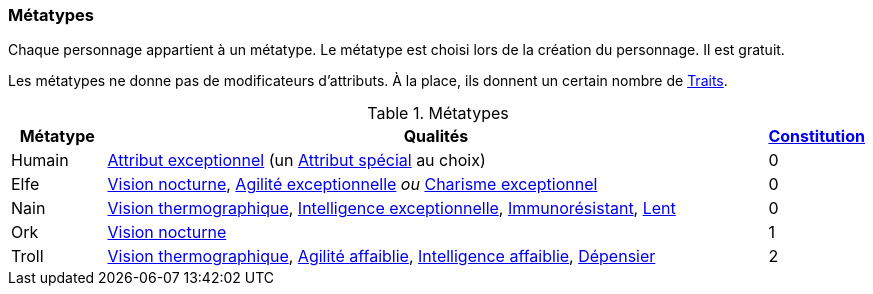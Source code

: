 ﻿
[[chapter_metatypes]]
=== Métatypes
Chaque personnage appartient à un métatype.
Le métatype est choisi lors de la création du personnage.
Il est gratuit.

Les métatypes ne donne pas de modificateurs d'attributs.
À la place, ils donnent un certain nombre de <<chapter_qualities,Traits>>.

.Métatypes
[options="header", cols="1,7,1"]
|===
|Métatype |Qualités |<<attribute_body,Constitution>>
|Humain |<<quality_exceptional_attribute,Attribut exceptionnel>> (un <<special_attributes,Attribut spécial>> au choix) |0
|Elfe   |<<quality_vision_low-light,Vision nocturne>>, <<quality_exceptional_attribute,Agilité exceptionnelle>> _ou_ <<quality_exceptional_attribute,Charisme exceptionnel>> |0
|Nain   |<<quality_vision_thermographic,Vision thermographique>>, <<quality_exceptional_attribute,Intelligence exceptionnelle>>, <<quality_pathogens_toxins_resistance,Immunorésistant>>, <<quality_slow,Lent>> |0
|Ork    |<<quality_vision_low-light,Vision nocturne>> |1
|Troll  |<<quality_vision_thermographic,Vision thermographique>>, <<quality_exceptional_attribute,Agilité affaiblie>>, <<quality_exceptional_attribute,Intelligence affaiblie>>, <<quality_big_spender,Dépensier>> |2
|===

ifdef::with-designer-notes[]
displayer::design[label="Afficher"]
[.design]
****
Je l'admets : lorsqu'on ne considère que les valeurs des différents traits fournis par les métatypes, ceux-ci ne sont pas tout à fait équilibrés.
Pour être franc, j'ai essayé de voir les choses dans leur globalité, en pensant à la puissance de chacun de ces bénéfices en jeu.
J'ai pondéré par la rareté des situations où ils sont pertinents, et par la facilité d'en reproduire les effets :

* Des yeux cyber à vision nocturne ou thermographique, ça vaut bien moins de 5 points de karma ... si on a de l'Essence à dépenser.
* Un attribut exceptionnel au choix, c'est plus puissant qu'un attribut imposé, mais c'est peut-être moins puissant qu'un attribut _spécial_ exceptionnel, qui est impossible à obtenir autrement qu'en étant humain.
* La Constitution ne s'augmente pas et ne peut pas progresser avec le karma ; le seul moyen d'en avoir davantage, c'est le trait Dur-à-cuire, qu'on ne peut prendre qu'une seule fois.
  Donc, partir avec 1, ou encore mieux, 2, est un avantage qui vaut bien plus que 20 ou 40 karma.
* Avec les attributs affaiblis qu'ils se tapent, les trolls sont relativement difficiles à construire.
  De plus, ils paraissent les plus « spoliés » quand on se contente d'additionner les valeurs en karma de leurs traits.
  Donc, ça devrait décourager de faire un PJ troll.
  Ça tombe bien, les trolls sont d'une race puissante dans sa partie, mais statistiquement rare ...
* Le seul qui me parait un peu « bancal » est le nain (un nain instable, une première!).
  Si vos scénarios font souvent les PJs poursuivre des gens à pied, où que vous leur assénez souvent des maladies ou des poisons, il faudra peut-être revoir la race naine à votre table.

Bref.
Au final, je trouve tout ça plutôt équilibré et/ou réaliste.
Je ne crois pas avoir trahi l'esprit de chacune de ces races.

Mais comme dit, si l'une ou l'autre ne vous plait pas, le système de traits est suffisamment flexible pour vous permettre de les altérer comme vous voulez ...
****
endif::with-designer-notes[]
